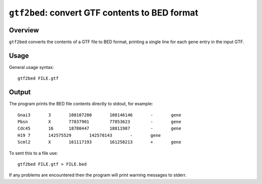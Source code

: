 ``gtf2bed``: convert GTF contents to BED format
===============================================

Overview
--------

``gtf2bed`` converts the contents of a GTF file to BED format, printing
a single line for each ``gene`` entry in the input GTF.

Usage
-----

General usage syntax::

    gtf2bed FILE.gtf

Output
------

The program prints the BED file contents directly to stdout, for example::

    Gnai3	3	108107280	108146146	-	gene
    Pbsn	X	77837901	77853623	-	gene
    Cdc45	16	18780447	18811987	-	gene
    H19	7	142575529	142578143	-	gene
    Scml2	X	161117193	161258213	+	gene

To sent this to a file use::

    gtf2bed FILE.gtf > FILE.bed

If any problems are encountered then the program will print warning
messages to stderr.
